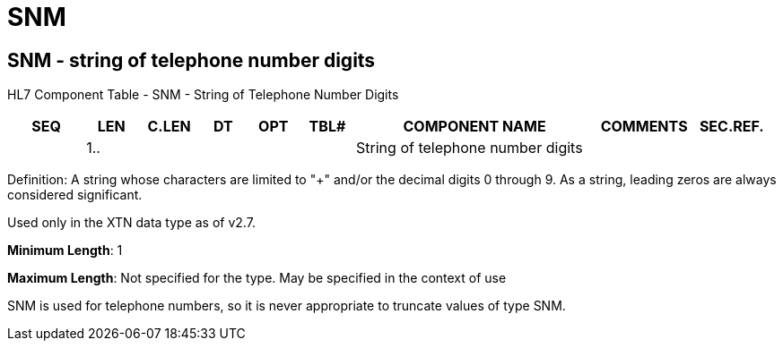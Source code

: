 = SNM
:render_as: Level3
:v291_section: 2A.2.72+

== SNM - string of telephone number digits

HL7 Component Table - SNM - String of Telephone Number Digits

[width="99%",cols="10%,7%,8%,6%,7%,7%,32%,13%,10%",options="header",]

|===

|SEQ |LEN |C.LEN |DT |OPT |TBL# |COMPONENT NAME |COMMENTS |SEC.REF.

| |1.. | | | | |String of telephone number digits | |

|===

Definition: A string whose characters are limited to "+" and/or the decimal digits 0 through 9. As a string, leading zeros are always considered significant.

Used only in the XTN data type as of v2.7.

*Minimum Length*: 1

*Maximum Length*: Not specified for the type. May be specified in the context of use

SNM is used for telephone numbers, so it is never appropriate to truncate values of type SNM.

